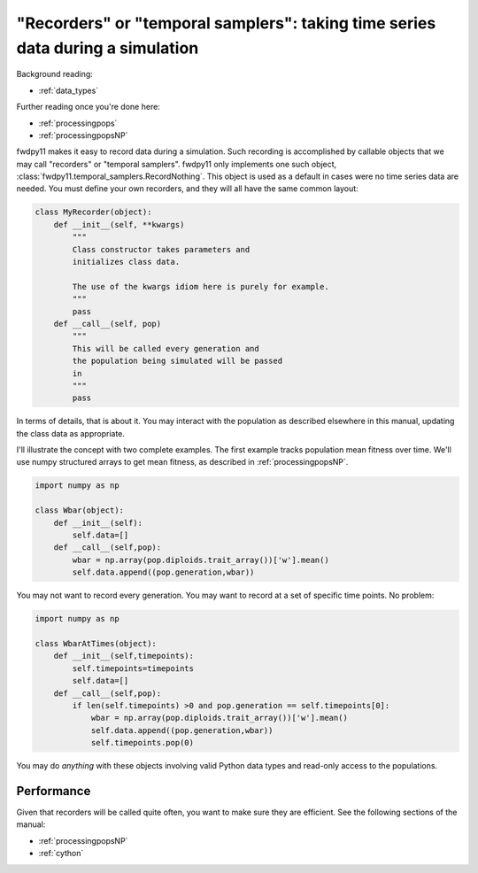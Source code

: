 .. _recorders:

"Recorders" or "temporal samplers": taking time series data during a simulation
============================================================================================================================================

Background reading:

* :ref:`data_types`

Further reading once you're done here:

* :ref:`processingpops`
* :ref:`processingpopsNP`

fwdpy11 makes it easy to record data during a simulation.  Such recording is accomplished by callable objects that we
may call "recorders" or "temporal samplers".  fwdpy11 only implements one such object,
:class:`fwdpy11.temporal_samplers.RecordNothing`.  This object is used as a default in cases were no time series data
are needed.  You must define your own recorders, and they will all have the same common layout:

.. code-block:: python

    class MyRecorder(object):
        def __init__(self, **kwargs)
            """
            Class constructor takes parameters and 
            initializes class data.

            The use of the kwargs idiom here is purely for example.
            """
            pass
        def __call__(self, pop)
            """
            This will be called every generation and
            the population being simulated will be passed
            in
            """
            pass

In terms of details, that is about it.  You may interact with the population as described elsewhere in this manual,
updating the class data as appropriate.

I'll illustrate the concept with two complete examples.  The first example tracks population mean fitness over time.
We'll use numpy structured arrays to get mean fitness, as described in :ref:`processingpopsNP`.

.. code-block:: python

    import numpy as np

    class Wbar(object):
        def __init__(self):
            self.data=[]
        def __call__(self,pop):
            wbar = np.array(pop.diploids.trait_array())['w'].mean()
            self.data.append((pop.generation,wbar))

You may not want to record every generation.  You may want to record at a set of specific time points.  No problem:

.. code-block:: python

    import numpy as np

    class WbarAtTimes(object):
        def __init__(self,timepoints):
            self.timepoints=timepoints
            self.data=[]
        def __call__(self,pop):
            if len(self.timepoints) >0 and pop.generation == self.timepoints[0]:
                wbar = np.array(pop.diploids.trait_array())['w'].mean()
                self.data.append((pop.generation,wbar))
                self.timepoints.pop(0)

You may do *anything* with these objects involving valid Python data types and read-only access
to the populations.

Performance
-------------------------------------------------------------------------

Given that recorders will be called quite often, you want to make sure they are efficient.  See the following sections
of the manual:

* :ref:`processingpopsNP`
* :ref:`cython`
